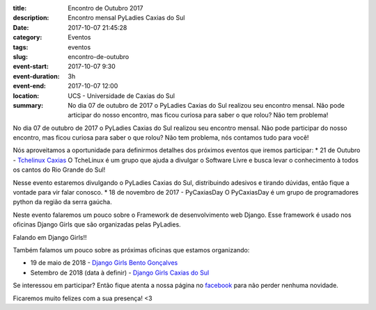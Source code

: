 :title: Encontro de Outubro 2017
:description: Encontro mensal PyLadies Caxias do Sul
:date: 2017-10-07 21:45:28
:category: Eventos
:tags: eventos

:slug: encontro-de-outubro

:event-start: 2017-10-07 9:30
:event-duration: 3h
:event-end:  2017-10-07 12:00
:location: UCS - Universidade de Caxias do Sul
:summary: No dia 07 de outubro de 2017 o PyLadies Caxias do Sul realizou seu encontro mensal. Não pode articipar do nosso encontro, mas ficou curiosa para saber o que rolou? Não tem problema!

No dia 07 de outubro de 2017 o PyLadies Caxias do Sul realizou seu encontro mensal. Não pode participar do
nosso encontro, mas ficou curiosa para saber o que rolou? Não tem problema, nós contamos tudo para você!

.. image:: images/2encontro.jpg
    :alt: Foto Encontro
    :width: 500px

Nós aproveitamos a oportunidade para definirmos detalhes dos próximos eventos que iremos participar:
* 21 de Outubro - `Tchelinux Caxias <https://caxias.tchelinux.org/>`_
O TcheLinux é um grupo que ajuda a divulgar o Software Livre e busca levar o conhecimento à todos os
cantos do Rio Grande do Sul!

Nesse evento estaremos divulgando o PyLadies Caxias do Sul, distribuindo adesivos e tirando dúvidas, então fique a vontade para vir falar conosco.
* 18 de novembro de 2017 - PyCaxiasDay
O PyCaxiasDay é um grupo de programadores python da região da serra gaúcha.

Neste evento falaremos um pouco sobre o Framework de desenvolvimento web Django. Esse framework é usado nos oficinas Django Girls que são organizadas pelas PyLadies.

Falando em Django Girls!!

Também falamos um pouco sobre as próximas oficinas que estamos organizando:

* 19 de maio de 2018 - `Django Girls Bento Gonçalves <https://www.facebook.com/djangogirlsbento/>`_

* Setembro de 2018 (data à definir) - `Django Girls Caxias do Sul <https://www.facebook.com/djangogirlscaxiasdosul/>`_

Se interessou em participar? Então fique atenta a nossa página no `facebook <https://www.facebook.com/pyladiescaxias/>`_ para não perder nenhuma novidade.

Ficaremos muito felizes com a sua presença! <3
